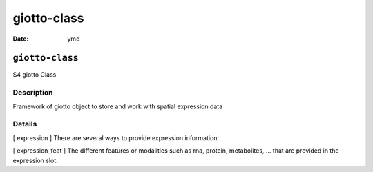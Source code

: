 ============
giotto-class
============

:Date: ymd

``giotto-class``
================

S4 giotto Class

Description
-----------

Framework of giotto object to store and work with spatial expression
data

Details
-------

[ expression ] There are several ways to provide expression information:

[ expression_feat ] The different features or modalities such as rna,
protein, metabolites, … that are provided in the expression slot.

